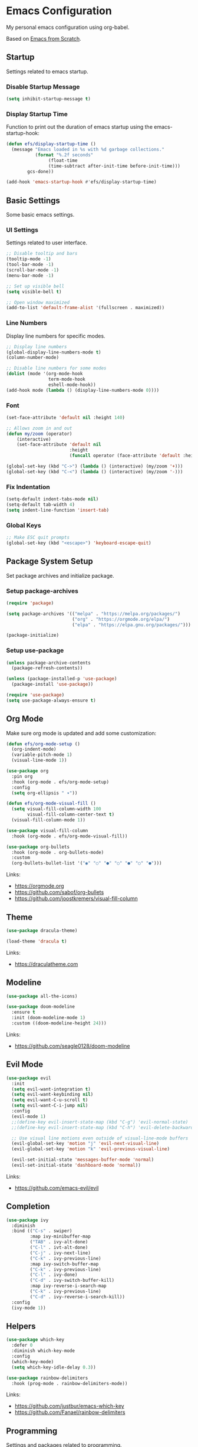 #+author: Kelvin Salton do Prado

* Emacs Configuration

My personal emacs configuration using org-babel.

Based on [[https://www.youtube.com/playlist?list=PLEoMzSkcN8oPH1au7H6B7bBJ4ZO7BXjSZ][Emacs from Scratch]]. 

** Startup

Settings related to emacs startup.

*** Disable Startup Message

#+begin_src emacs-lisp
(setq inhibit-startup-message t)
#+end_src

*** Display Startup Time

Function to print out the duration of emacs startup using the emacs-startup-hook:

#+begin_src emacs-lisp
(defun efs/display-startup-time ()
  (message "Emacs loaded in %s with %d garbage collections."
           (format "%.2f seconds"
                (float-time
                (time-subtract after-init-time before-init-time)))
        gcs-done))

(add-hook 'emacs-startup-hook #'efs/display-startup-time)
#+end_src

** Basic Settings

Some basic emacs settings.

*** UI Settings

Settings related to user interface.

#+begin_src emacs-lisp
;; Disable tooltip and bars
(tooltip-mode -1)
(tool-bar-mode -1)
(scroll-bar-mode -1)
(menu-bar-mode -1)

;; Set up visible bell
(setq visible-bell t)

;; Open window maximized
(add-to-list 'default-frame-alist '(fullscreen . maximized))
#+end_src

*** Line Numbers

Display line numbers for specific modes.

#+begin_src emacs-lisp
;; Display line numbers
(global-display-line-numbers-mode t)
(column-number-mode)

;; Disable line numbers for some modes
(dolist (mode '(org-mode-hook
                term-mode-hook
                eshell-mode-hook))
(add-hook mode (lambda () (display-line-numbers-mode 0))))
#+end_src

*** Font

#+begin_src emacs-lisp
(set-face-attribute 'default nil :height 140)

;; Allows zoom in and out
(defun my/zoom (operator)
    (interactive)
    (set-face-attribute 'default nil
                        :height
                        (funcall operator (face-attribute 'default :height) 10)))

(global-set-key (kbd "C->") (lambda () (interactive) (my/zoom '+)))
(global-set-key (kbd "C-<") (lambda () (interactive) (my/zoom '-)))
#+end_src

*** Fix Indentation

#+begin_src emacs-lisp
(setq-default indent-tabs-mode nil)
(setq-default tab-width 4)
(setq indent-line-function 'insert-tab)
#+end_src

*** Global Keys

#+begin_src emacs-lisp
;; Make ESC quit prompts
(global-set-key (kbd "<escape>") 'keyboard-escape-quit)
#+end_src

** Package System Setup

Set package archives and initialize package.

*** Setup package-archives

#+begin_src emacs-lisp
(require 'package)

(setq package-archives '(("melpa" . "https://melpa.org/packages/")
                         ("org" . "https://orgmode.org/elpa/")
                         ("elpa" . "https://elpa.gnu.org/packages/")))

(package-initialize)
#+end_src

*** Setup use-package

#+begin_src emacs-lisp
(unless package-archive-contents
  (package-refresh-contents))

(unless (package-installed-p 'use-package)
  (package-install 'use-package))

(require 'use-package)
(setq use-package-always-ensure t)
#+end_src

** Org Mode

Make sure org mode is updated and add some customization:

#+begin_src emacs-lisp
(defun efs/org-mode-setup ()
  (org-indent-mode)
  (variable-pitch-mode 1)
  (visual-line-mode 1))

(use-package org
  :pin org
  :hook (org-mode . efs/org-mode-setup)
  :config
  (setq org-ellipsis " ▾"))

(defun efs/org-mode-visual-fill ()
  (setq visual-fill-column-width 100
        visual-fill-column-center-text t)
  (visual-fill-column-mode 1))

(use-package visual-fill-column
  :hook (org-mode . efs/org-mode-visual-fill))

(use-package org-bullets
  :hook (org-mode . org-bullets-mode)
  :custom
  (org-bullets-bullet-list '("◉" "○" "●" "○" "●" "○" "●")))
#+end_src

Links:
- https://orgmode.org
- https://github.com/sabof/org-bullets
- https://github.com/joostkremers/visual-fill-column

** Theme

#+begin_src emacs-lisp
(use-package dracula-theme)

(load-theme 'dracula t)
#+end_src

Links:
- https://draculatheme.com

** Modeline

#+begin_src emacs-lisp
(use-package all-the-icons)

(use-package doom-modeline
  :ensure t
  :init (doom-modeline-mode 1)
  :custom ((doom-modeline-height 24)))
#+end_src

Links:
- https://github.com/seagle0128/doom-modeline

** Evil Mode

#+begin_src emacs-lisp
(use-package evil
  :init
  (setq evil-want-integration t)
  (setq evil-want-keybinding nil)
  (setq evil-want-C-u-scroll t)
  (setq evil-want-C-i-jump nil)
  :config
  (evil-mode 1)
  ;;(define-key evil-insert-state-map (kbd "C-g") 'evil-normal-state)
  ;;(define-key evil-insert-state-map (kbd "C-h") 'evil-delete-backward-char-and-join)

  ;; Use visual line motions even outside of visual-line-mode buffers
  (evil-global-set-key 'motion "j" 'evil-next-visual-line)
  (evil-global-set-key 'motion "k" 'evil-previous-visual-line)

  (evil-set-initial-state 'messages-buffer-mode 'normal)
  (evil-set-initial-state 'dashboard-mode 'normal))
#+end_src

Links:
- https://github.com/emacs-evil/evil

** Completion

#+begin_src emacs-lisp
(use-package ivy
  :diminish
  :bind (("C-s" . swiper)
         :map ivy-minibuffer-map
         ("TAB" . ivy-alt-done)
         ("C-l" . ivt-alt-done)
         ("C-j" . ivy-next-line)
         ("C-k" . ivy-previous-line)
         :map ivy-switch-buffer-map
         ("C-k" . ivy-previous-line)
         ("C-l" . ivy-done)
         ("C-d" . ivy-switch-buffer-kill)
         :map ivy-reverse-i-search-map
         ("C-k" . ivy-previous-line)
         ("C-d" . ivy-reverse-i-search-kill))
  :config
  (ivy-mode 1))
#+end_src

** Helpers

#+begin_src emacs-lisp
(use-package which-key
  :defer 0
  :diminish which-key-mode
  :config
  (which-key-mode)
  (setq which-key-idle-delay 0.3))

(use-package rainbow-delimiters
  :hook (prog-mode . rainbow-delimiters-mode))
#+end_src

Links:
- https://github.com/justbur/emacs-which-key
- https://github.com/Fanael/rainbow-delimiters

** Programming

Settings and packages related to programming.

*** Remove Trailing Whitespaces

#+begin_src emacs-lisp
(defun my/remove-trailing-whitespace ()
  (when (derived-mode-p 'prog-mode)
    (delete-trailing-whitespace)))

(add-hook 'before-save-hook 'my/remove-trailing-whitespace)
#+end_src

*** Syntax Checking

#+begin_src emacs-lisp
(use-package flycheck
  :ensure t
  :init (global-flycheck-mode))
#+end_src

*** Python

#+begin_src emacs-lisp
(use-package elpy
  :ensure t
  :defer t
  :init
  (advice-add 'python-mode :before 'elpy-enable))
#+end_src

Links:
- https://github.com/jorgenschaefer/elpy

*** Scala

#+begin_src emacs-lisp
(use-package scala-mode
  :interpreter ("scala" . scala-mode))
#+end_src

*** Clojure

#+begin_src emacs-lisp
(use-package cider
  :ensure t)
#+end_src
